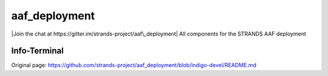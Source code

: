 aaf\_deployment
===============

|Join the chat at https://gitter.im/strands-project/aaf\_deployment| All
components for the STRANDS AAF deployment

Info-Terminal
-------------

.. |Join the chat at https://gitter.im/strands-project/aaf\_deployment| image:: https://badges.gitter.im/Join%20Chat.svg
   :target: https://gitter.im/strands-project/aaf_deployment?utm_source=badge&utm_medium=badge&utm_campaign=pr-badge&utm_content=badge


Original page: https://github.com/strands-project/aaf_deployment/blob/indigo-devel/README.md